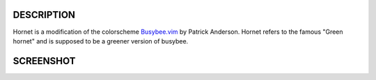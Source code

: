 DESCRIPTION
-----------


Hornet is a modification of the colorscheme Busybee.vim_  by Patrick Anderson. 
Hornet refers to the famous "Green hornet" and is supposed to be a greener version of busybee.


SCREENSHOT
----------


.. image:: https://github.com/TaurusOlson/hornet.vim/raw/master/image/hornet.png

.. _Busybee.vim: http://www.vim.org/scripts/script.php?script_id=2549


